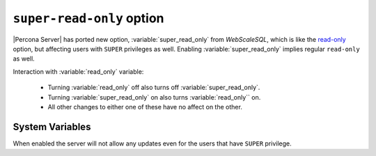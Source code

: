 .. _super-read-only:

============================
 ``super-read-only`` option 
============================

|Percona Server| has ported new option, :variable:`super_read_only` from *WebScaleSQL*, which is like the `read-only <http://dev.mysql.com/doc/refman/5.6/en/server-system-variables.html#sysvar_read_only>`_ option, but affecting users with ``SUPER`` privileges as well. Enabling :variable:`super_read_only` implies regular ``read-only`` as well.

Interaction with :variable:`read_only` variable:

 * Turning :variable:`read_only` off also turns off :variable:`super_read_only`.
 * Turning :variable:`super_read_only` on also turns :variable:`read_only`` on.
 * All other changes to either one of these have no affect on the other.

System Variables
================

.. variable:: super_read_only

     :version 5.6.21-70.0: Variable ported from *WebScaleSQL*
     :cli: Yes
     :conf: Yes
     :scope: Global
     :dyn: Yes
     :vartype: Boolean
     :default: OFF

When enabled the server will not allow any updates even for the users that have ``SUPER`` privilege.

